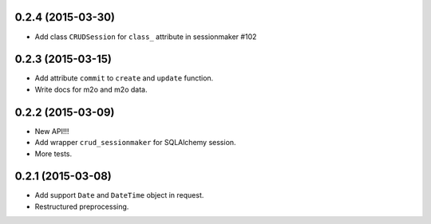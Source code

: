 0.2.4 (2015-03-30)
------------------

- Add class ``CRUDSession`` for ``class_`` attribute in sessionmaker #102

0.2.3 (2015-03-15)
------------------

- Add attribute ``commit`` to ``create`` and ``update`` function.
- Write docs for m2o and m2o data.

0.2.2 (2015-03-09)
------------------

- New API!!!
- Add wrapper ``crud_sessionmaker`` for SQLAlchemy session.
- More tests.

0.2.1 (2015-03-08)
------------------

- Add support ``Date`` and ``DateTime`` object in request.
- Restructured preprocessing.

